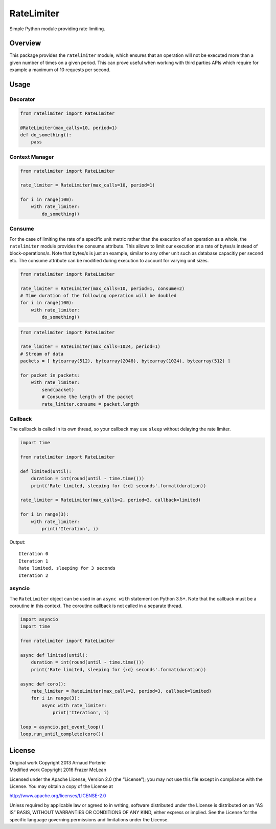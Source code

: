 RateLimiter
===========

|PyPI Version| |Build Status| |Python Version| |License|

Simple Python module providing rate limiting.

Overview
--------

This package provides the ``ratelimiter`` module, which ensures that an
operation will not be executed more than a given number of times on a
given period. This can prove useful when working with third parties APIs
which require for example a maximum of 10 requests per second.

Usage
-----

Decorator
~~~~~~~~~

.. code:: python

    from ratelimiter import RateLimiter

    @RateLimiter(max_calls=10, period=1)
    def do_something():
        pass

Context Manager
~~~~~~~~~~~~~~~

.. code:: python

    from ratelimiter import RateLimiter

    rate_limiter = RateLimiter(max_calls=10, period=1)

    for i in range(100):
        with rate_limiter:
            do_something()

Consume
~~~~~~~

For the case of limiting the rate of a specific unit metric rather than the execution 
of an operation as a whole, the ``ratelimiter`` module provides the consume attribute.
This allows to limit our execution at a rate of bytes/s instead of block-operations/s. 
Note that bytes/s is just an example, similar to any other unit such as database 
capacitiy per second etc. The consume attribute can be modified during execution to account 
for varying unit sizes. 

.. code:: python

    from ratelimiter import RateLimiter

    rate_limiter = RateLimiter(max_calls=10, period=1, consume=2)
    # Time duration of the following operation will be doubled
    for i in range(100):
        with rate_limiter:
            do_something()

.. code:: python

    from ratelimiter import RateLimiter

    rate_limiter = RateLimiter(max_calls=1024, period=1)
    # Stream of data
    packets = [ bytearray(512), bytearray(2048), bytearray(1024), bytearray(512) ]

    for packet in packets:
        with rate_limiter:
            send(packet)
            # Consume the length of the packet
            rate_limiter.consume = packet.length


Callback
~~~~~~~~

The callback is called in its own thread, so your callback may use
``sleep`` without delaying the rate limiter.

.. code:: python

    import time

    from ratelimiter import RateLimiter

    def limited(until):
        duration = int(round(until - time.time()))
        print('Rate limited, sleeping for {:d} seconds'.format(duration))

    rate_limiter = RateLimiter(max_calls=2, period=3, callback=limited)

    for i in range(3):
        with rate_limiter:
            print('Iteration', i)

Output:

::

    Iteration 0
    Iteration 1
    Rate limited, sleeping for 3 seconds
    Iteration 2

asyncio
~~~~~~~

The ``RateLimiter`` object can be used in an ``async with`` statement on
Python 3.5+. Note that the callback must be a coroutine in this context.
The coroutine callback is not called in a separate thread.

.. code:: python

    import asyncio
    import time

    from ratelimiter import RateLimiter

    async def limited(until):
        duration = int(round(until - time.time()))
        print('Rate limited, sleeping for {:d} seconds'.format(duration))

    async def coro():
        rate_limiter = RateLimiter(max_calls=2, period=3, callback=limited)
        for i in range(3):
            async with rate_limiter:
                print('Iteration', i)

    loop = asyncio.get_event_loop()
    loop.run_until_complete(coro())

License
-------

| Original work Copyright 2013 Arnaud Porterie
| Modified work Copyright 2016 Frazer McLean

Licensed under the Apache License, Version 2.0 (the “License”); you may
not use this file except in compliance with the License. You may obtain
a copy of the License at

http://www.apache.org/licenses/LICENSE-2.0

Unless required by applicable law or agreed to in writing, software
distributed under the License is distributed on an “AS IS” BASIS,
WITHOUT WARRANTIES OR CONDITIONS OF ANY KIND, either express or implied.
See the License for the specific language governing permissions and
limitations under the License.

.. |PyPI Version| image:: http://img.shields.io/pypi/v/ratelimiter.svg?style=flat-square
   :target: https://pypi.python.org/pypi/ratelimiter
.. |Build Status| image:: http://img.shields.io/travis/RazerM/ratelimiter/master.svg?style=flat-square
   :target: https://travis-ci.org/RazerM/ratelimiter
.. |Python Version| image:: https://img.shields.io/badge/python-2.7%2C%203-brightgreen.svg?style=flat-square
   :target: https://www.python.org/downloads/
.. |License| image:: http://img.shields.io/badge/license-Apache-blue.svg?style=flat-square
   :target: https://github.com/RazerM/ratelimiter/blob/master/LICENSE
